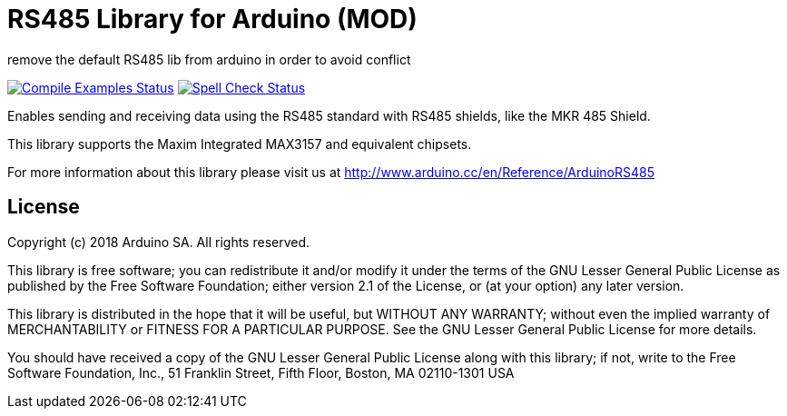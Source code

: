 = RS485 Library for Arduino (MOD) =

remove the default RS485 lib from arduino in order to avoid conflict

image:https://github.com/arduino-libraries/ArduinoRS485/workflows/Compile%20Examples/badge.svg["Compile Examples Status", link="https://github.com/arduino-libraries/ArduinoRS485/actions?workflow=Compile+Examples"] image:https://github.com/arduino-libraries/ArduinoRS485/workflows/Spell%20Check/badge.svg["Spell Check Status", link="https://github.com/arduino-libraries/ArduinoRS485/actions?workflow=Spell+Check"]

Enables sending and receiving data using the RS485 standard with RS485 shields, like the MKR 485 Shield.

This library supports the Maxim Integrated MAX3157 and equivalent chipsets.

For more information about this library please visit us at
http://www.arduino.cc/en/Reference/ArduinoRS485

== License ==

Copyright (c) 2018 Arduino SA. All rights reserved.

This library is free software; you can redistribute it and/or
modify it under the terms of the GNU Lesser General Public
License as published by the Free Software Foundation; either
version 2.1 of the License, or (at your option) any later version.

This library is distributed in the hope that it will be useful,
but WITHOUT ANY WARRANTY; without even the implied warranty of
MERCHANTABILITY or FITNESS FOR A PARTICULAR PURPOSE.  See the GNU
Lesser General Public License for more details.

You should have received a copy of the GNU Lesser General Public
License along with this library; if not, write to the Free Software
Foundation, Inc., 51 Franklin Street, Fifth Floor, Boston, MA  02110-1301  USA
